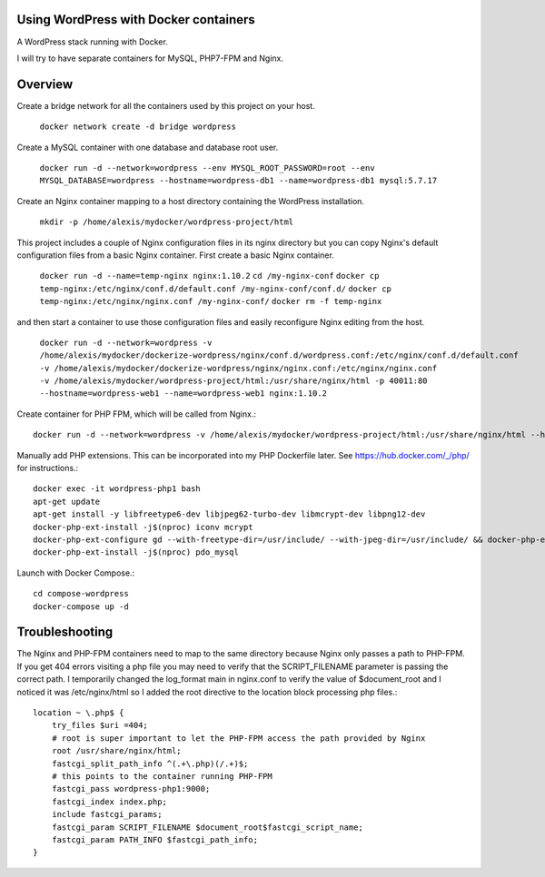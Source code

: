 Using WordPress with Docker containers
===========================================================================

A WordPress stack running with Docker.

I will try to have separate containers for MySQL, PHP7-FPM and Nginx.


Overview
===========================================================================

Create a bridge network for all the containers used by this project on your host.

  ``docker network create -d bridge wordpress``


Create a MySQL container with one database and database root user.

  ``docker run -d --network=wordpress --env MYSQL_ROOT_PASSWORD=root --env MYSQL_DATABASE=wordpress --hostname=wordpress-db1 --name=wordpress-db1 mysql:5.7.17``


Create an Nginx container mapping to a host directory containing the WordPress installation.

  ``mkdir -p /home/alexis/mydocker/wordpress-project/html``


This project includes a couple of Nginx configuration files in its nginx directory but you can copy Nginx's default configuration files from a basic Nginx container. First create a basic Nginx container.

  ``docker run -d --name=temp-nginx nginx:1.10.2``
  ``cd /my-nginx-conf``
  ``docker cp temp-nginx:/etc/nginx/conf.d/default.conf /my-nginx-conf/conf.d/``
  ``docker cp temp-nginx:/etc/nginx/nginx.conf /my-nginx-conf/``
  ``docker rm -f temp-nginx``


and then start a container to use those configuration files and easily reconfigure Nginx editing from the host.

  ``docker run -d --network=wordpress -v /home/alexis/mydocker/dockerize-wordpress/nginx/conf.d/wordpress.conf:/etc/nginx/conf.d/default.conf -v /home/alexis/mydocker/dockerize-wordpress/nginx/nginx.conf:/etc/nginx/nginx.conf -v /home/alexis/mydocker/wordpress-project/html:/usr/share/nginx/html -p 40011:80 --hostname=wordpress-web1 --name=wordpress-web1 nginx:1.10.2``


Create container for PHP FPM, which will be called from Nginx.::


    docker run -d --network=wordpress -v /home/alexis/mydocker/wordpress-project/html:/usr/share/nginx/html --hostname=wordpress-php1 --name=wordpress-php1 php:7.1.2-fpm

Manually add PHP extensions. This can be incorporated into my PHP Dockerfile later. See https://hub.docker.com/_/php/ for instructions.::

    docker exec -it wordpress-php1 bash
    apt-get update
    apt-get install -y libfreetype6-dev libjpeg62-turbo-dev libmcrypt-dev libpng12-dev 
    docker-php-ext-install -j$(nproc) iconv mcrypt
    docker-php-ext-configure gd --with-freetype-dir=/usr/include/ --with-jpeg-dir=/usr/include/ && docker-php-ext-install -j$(nproc) gd
    docker-php-ext-install -j$(nproc) pdo_mysql


Launch with Docker Compose.::

    cd compose-wordpress
    docker-compose up -d


Troubleshooting
===========================================================================

The Nginx and PHP-FPM containers need to map to the same directory because Nginx only passes a path to PHP-FPM. If you get 404 errors visiting a php file you may need to verify that the SCRIPT_FILENAME parameter is passing the correct path. I temporarily changed the log_format main in nginx.conf to verify the value of $document_root and I noticed it was /etc/nginx/html so I added the root directive to the location block processing php files.::

    location ~ \.php$ {
        try_files $uri =404;
        # root is super important to let the PHP-FPM access the path provided by Nginx
        root /usr/share/nginx/html;
        fastcgi_split_path_info ^(.+\.php)(/.+)$;
        # this points to the container running PHP-FPM
        fastcgi_pass wordpress-php1:9000;
        fastcgi_index index.php;
        include fastcgi_params;
        fastcgi_param SCRIPT_FILENAME $document_root$fastcgi_script_name;
        fastcgi_param PATH_INFO $fastcgi_path_info;
    }
